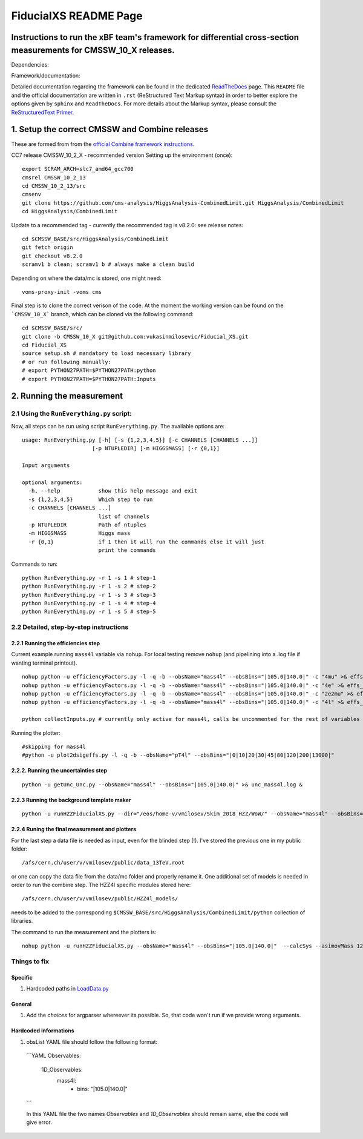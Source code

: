 
=========================================
FiducialXS README Page
=========================================
Instructions to run the xBF team's framework for differential cross-section measurements for CMSSW_10_X releases.
=========================================

Dependencies:

.. image:: https://img.shields.io/static/v1?label=CMSSW%20version&message=10_2_X&color=brightgreen
.. image:: https://img.shields.io/static/v1?label=Combine%20version&message=8_2_0&color=brightgreen

Framework/documentation:

.. image:: https://readthedocs.org/projects/fiducialxs/badge/?version=latest

Detailed documentation regarding the framework can be found in the dedicated `ReadTheDocs <https://fiducialxs.readthedocs.io/en/latest/?badge=latest>`_ page.
This ``README`` file and the official documentation are written in ``.rst`` (ReStructured Text Markup syntax) in order to better explore the options given by ``sphinx`` and ``ReadTheDocs``.
For more details about the Markup syntax, please consult the `ReStructuredText Primer <https://docutils.sourceforge.io/docs/user/rst/quickstart.html>`_.


1. Setup the correct CMSSW and Combine releases
=========================================
These are formed from from the `official Combine framework instructions <https://cms-analysis.github.io/HiggsAnalysis-CombinedLimit/>`_.

CC7 release CMSSW_10_2_X - recommended version
Setting up the environment (once): ::

  export SCRAM_ARCH=slc7_amd64_gcc700
  cmsrel CMSSW_10_2_13
  cd CMSSW_10_2_13/src
  cmsenv
  git clone https://github.com/cms-analysis/HiggsAnalysis-CombinedLimit.git HiggsAnalysis/CombinedLimit
  cd HiggsAnalysis/CombinedLimit

Update to a recommended tag - currently the recommended tag is v8.2.0: see release notes: ::


  cd $CMSSW_BASE/src/HiggsAnalysis/CombinedLimit
  git fetch origin
  git checkout v8.2.0
  scramv1 b clean; scramv1 b # always make a clean build

Depending on where the data/mc is stored, one might need: ::

  voms-proxy-init -voms cms

Final step is to clone the correct verison of the code. At the moment the working version can be found on the ```CMSSW_10_X``` branch, which can be cloned via the following command: ::

  cd $CMSSW_BASE/src/
  git clone -b CMSSW_10_X git@github.com:vukasinmilosevic/Fiducial_XS.git
  cd Fiducial_XS
  source setup.sh # mandatory to load necessary library
  # or run following manually:
  # export PYTHON27PATH=$PYTHON27PATH:python
  # export PYTHON27PATH=$PYTHON27PATH:Inputs


2. Running the measurement
=========================================

2.1 Using the ``RunEverything.py`` script:
-----------------------------------------

Now, all steps can be run using script ``RunEverything.py``. The available options are: ::


  usage: RunEverything.py [-h] [-s {1,2,3,4,5}] [-c CHANNELS [CHANNELS ...]]
                        [-p NTUPLEDIR] [-m HIGGSMASS] [-r {0,1}]

  Input arguments

  optional arguments:
    -h, --help            show this help message and exit
    -s {1,2,3,4,5}        Which step to run
    -c CHANNELS [CHANNELS ...]
                          list of channels
    -p NTUPLEDIR          Path of ntuples
    -m HIGGSMASS          Higgs mass
    -r {0,1}              if 1 then it will run the commands else it will just
                          print the commands

Commands to run: ::


  python RunEverything.py -r 1 -s 1 # step-1
  python RunEverything.py -r 1 -s 2 # step-2
  python RunEverything.py -r 1 -s 3 # step-3
  python RunEverything.py -r 1 -s 4 # step-4
  python RunEverything.py -r 1 -s 5 # step-5


2.2 Detailed, step-by-step instructions
---------------------------------------

2.2.1 Running the efficiencies step
^^^^^^^^^^^^^^^^^^^^^^^^^^^^^^^^^^^

Current example running ``mass4l`` variable via ``nohup``. For local testing remove ``nohup`` (and pipelining into a .log file if wanting terminal printout). ::

  nohup python -u efficiencyFactors.py -l -q -b --obsName="mass4l" --obsBins="|105.0|140.0|" -c "4mu" >& effs_mass4l_4mu.log &
  nohup python -u efficiencyFactors.py -l -q -b --obsName="mass4l" --obsBins="|105.0|140.0|" -c "4e" >& effs_mass4l_4e.log &
  nohup python -u efficiencyFactors.py -l -q -b --obsName="mass4l" --obsBins="|105.0|140.0|" -c "2e2mu" >& effs_mass4l_2e2mu.log &
  nohup python -u efficiencyFactors.py -l -q -b --obsName="mass4l" --obsBins="|105.0|140.0|" -c "4l" >& effs_mass4l_4l.log &

  python collectInputs.py # currently only active for mass4l, calls be uncommented for the rest of variables

Running the plotter: ::

  #skipping for mass4l
  #python -u plot2dsigeffs.py -l -q -b --obsName="pT4l" --obsBins="|0|10|20|30|45|80|120|200|13000|"


2.2.2. Running the uncertainties step
^^^^^^^^^^^^^^^^^^^^^^^^^^^^^^^^^^^^^
::

  python -u getUnc_Unc.py --obsName="mass4l" --obsBins="|105.0|140.0|" >& unc_mass4l.log &


2.2.3 Running the background template maker
^^^^^^^^^^^^^^^^^^^^^^^^^^^^^^^^^^^
::

  python -u runHZZFiducialXS.py --dir="/eos/home-v/vmilosev/Skim_2018_HZZ/WoW/" --obsName="mass4l" --obsBins="|105.0|140.0|" --redoTemplates --templatesOnly


2.2.4 Runing the final measurement and plotters
^^^^^^^^^^^^^^^^^^^^^^^^^^^^^^^^^^^

For the last step a data file is needed as input, even for the blinded step (!). I've stored the previous one in my public folder: ::

  /afs/cern.ch/user/v/vmilosev/public/data_13TeV.root

or one can copy the data file from the data/mc folder and properly rename it. One additional set of models is needed in order to run the combine step. The HZZ4l specific modules stored here: ::

  /afs/cern.ch/user/v/vmilosev/public/HZZ4l_models/

needs to be added to the corresponding ``$CMSSW_BASE/src/HiggsAnalysis/CombinedLimit/python`` collection of libraries.

The command to run the measurement and the plotters is: ::

  nohup python -u runHZZFiducialXS.py --obsName="mass4l" --obsBins="|105.0|140.0|"  --calcSys --asimovMass 125.0  >& log_mass4l_Run2Fid.txt &


Things to fix
-------------------
Specific
^^^^^^^^^^^^^^^^^^^
1. Hardcoded paths in `LoadData.py <https://github.com/vukasinmilosevic/Fiducial_XS/edit/CMSSW_10_X_VM_docs/python/LoadData.py#8/>`_


General
^^^^^^^^^^^^^^^^^^

1. Add the `choices` for argparser whereever its possible. So, that code won't run if we provide wrong arguments.

Hardcoded Informations
^^^^^^^^^^^^^^^^^^

1. obsList YAML file should follow the following format:

  ```YAML
  Observables:
    1D_Observables:
      mass4l:
        - bins: "|105.0|140.0|"
  ```

  In this YAML file the two names `Observables` and `1D_Observables` should remain same, else the code will give error.
